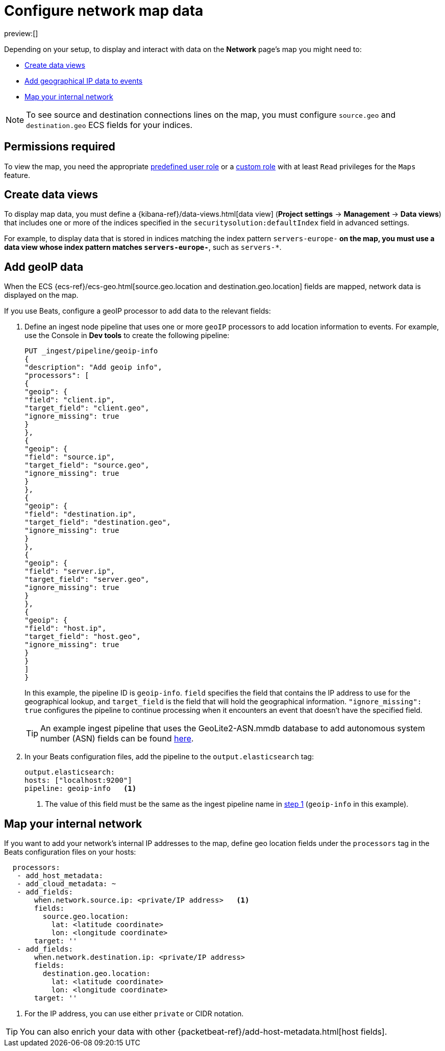 [[conf-map-ui]]
= Configure network map data

:description: Requirements for setting up and using the Network page.
:keywords: serverless, security, how-to, manage

preview:[]

Depending on your setup, to display and interact with data on the
**Network** page's map you might need to:

* <<kibana-index-pattern,Create data views>>
* <<geoip-data,Add geographical IP data to events>>
* <<private-network,Map your internal network>>

[NOTE]
====
To see source and destination connections lines on the map, you must
configure `source.geo` and `destination.geo` ECS fields for your indices.
====

[discrete]
[[prereq-perms]]
== Permissions required

To view the map, you need the appropriate https://www.elastic.co/docs/current/serverless/general/assign-user-roles[predefined user role] or a https://www.elastic.co/docs/current/serverless/custom-roles[custom role] with at least `Read` privileges for the `Maps` feature.

[discrete]
[[kibana-index-pattern]]
== Create data views

To display map data, you must define a
{kibana-ref}/data-views.html[data view] (**Project settings** → **Management** → **Data views**) that includes one or more of the indices specified in the `securitysolution:defaultIndex` field in advanced settings.

For example, to display data that is stored in indices matching the index pattern `servers-europe-*` on the map, you must use a data view whose index pattern matches `servers-europe-*`, such as `servers-*`.

[discrete]
[[geoip-data]]
== Add geoIP data

When the ECS {ecs-ref}/ecs-geo.html[source.geo.location and
destination.geo.location] fields are mapped, network data is displayed on
the map.

If you use Beats, configure a geoIP processor to add data to the relevant
fields:

. Define an ingest node pipeline that uses one or more `geoIP` processors to add
location information to events. For example, use the Console in **Dev tools** to create
the following pipeline:
+
[source,json]
----
PUT _ingest/pipeline/geoip-info
{
"description": "Add geoip info",
"processors": [
{
"geoip": {
"field": "client.ip",
"target_field": "client.geo",
"ignore_missing": true
}
},
{
"geoip": {
"field": "source.ip",
"target_field": "source.geo",
"ignore_missing": true
}
},
{
"geoip": {
"field": "destination.ip",
"target_field": "destination.geo",
"ignore_missing": true
}
},
{
"geoip": {
"field": "server.ip",
"target_field": "server.geo",
"ignore_missing": true
}
},
{
"geoip": {
"field": "host.ip",
"target_field": "host.geo",
"ignore_missing": true
}
}
]
}
----
+
// CONSOLE
+
In this example, the pipeline ID is `geoip-info`. `field` specifies the field
that contains the IP address to use for the geographical lookup, and
`target_field` is the field that will hold the geographical information.
`"ignore_missing": true` configures the pipeline to continue processing when
it encounters an event that doesn't have the specified field.
+
[TIP]
====
An example ingest pipeline that uses the GeoLite2-ASN.mmdb database to add
autonomous system number (ASN) fields can be found https://github.com/elastic/examples/blob/master/Security%20Analytics/SIEM-examples/Packetbeat/geoip-info.json[here].
====
. In your Beats configuration files, add the pipeline to the `output.elasticsearch` tag:
+
[source,yml]
----
output.elasticsearch:
hosts: ["localhost:9200"]
pipeline: geoip-info   <1>
----
+
<1> The value of this field must be the same as the ingest pipeline name in
<<conf-map-ui,step 1>> (`geoip-info` in this example).

[discrete]
[[private-network]]
== Map your internal network

If you want to add your network’s internal IP addresses to the map, define geo
location fields under the `processors` tag in the Beats configuration files
on your hosts:

[source,yml]
----
  processors:
   - add_host_metadata:
   - add_cloud_metadata: ~
   - add_fields:
       when.network.source.ip: <private/IP address>   <1>
       fields:
         source.geo.location:
           lat: <latitude coordinate>
           lon: <longitude coordinate>
       target: ''
   - add_fields:
       when.network.destination.ip: <private/IP address>
       fields:
         destination.geo.location:
           lat: <latitude coordinate>
           lon: <longitude coordinate>
       target: ''
----

<1> For the IP address, you can use either `private` or CIDR notation.

[TIP]
====
You can also enrich your data with other
{packetbeat-ref}/add-host-metadata.html[host fields].
====
